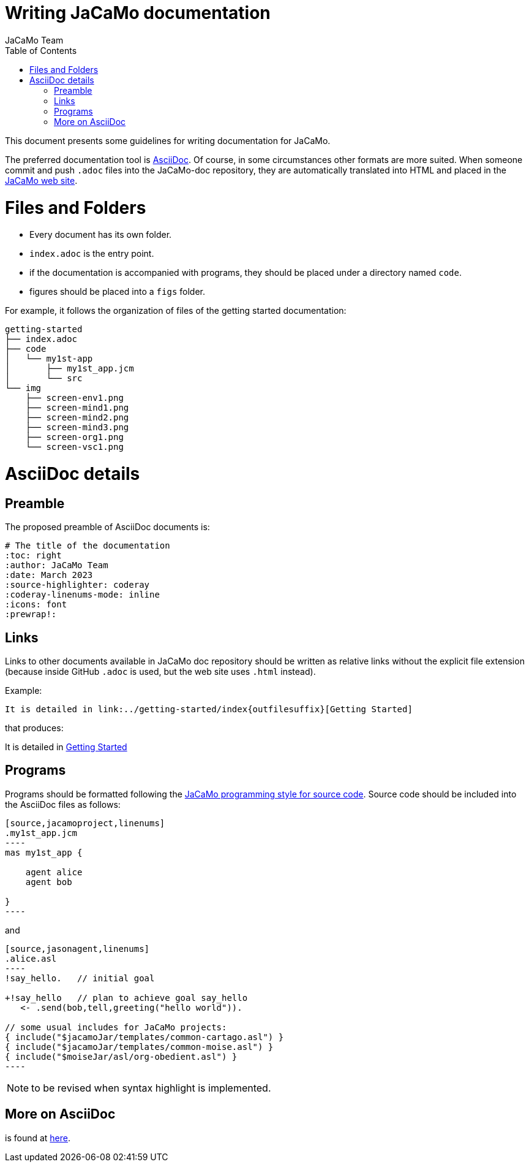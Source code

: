 # Writing JaCaMo documentation
:toc: right
:author: JaCaMo Team
:date: March 2023
:source-highlighter: coderay
:coderay-linenums-mode: inline
:icons: font
:prewrap!:

ifdef::env-github[:outfilesuffix: .adoc]

This document presents some guidelines for writing documentation for JaCaMo.

The preferred documentation tool is https://asciidoc.org[AsciiDoc]. Of course, in some circumstances other formats are more suited. When someone commit and push `.adoc` files into  the JaCaMo-doc repository, they are automatically translated into  HTML and placed  in the https://jacamo-lang.github.io/documentation/[JaCaMo web site].

= Files and Folders

* Every document has its own folder. 
* `index.adoc` is the entry point.
* if the documentation is accompanied with programs, they should be placed under a directory named `code`.
* figures should be placed into a `figs` folder.

For example, it follows the organization of files of the getting started documentation:
----
getting-started
├── index.adoc
├── code
│   └── my1st-app
│       ├── my1st_app.jcm
│       └── src
└── img
    ├── screen-env1.png
    ├── screen-mind1.png
    ├── screen-mind2.png
    ├── screen-mind3.png
    ├── screen-org1.png
    └── screen-vsc1.png
----

= AsciiDoc details

== Preamble

The proposed preamble of AsciiDoc documents is:

----
# The title of the documentation
:toc: right
:author: JaCaMo Team
:date: March 2023
:source-highlighter: coderay
:coderay-linenums-mode: inline
:icons: font
:prewrap!:

ifdef::env-github[:outfilesuffix: .adoc]
----

== Links 

Links to other documents available in JaCaMo doc repository should be written  as relative links without the explicit file extension (because inside GitHub `.adoc` is used, but the web site uses `.html` instead).

Example:
----
It is detailed in link:../getting-started/index{outfilesuffix}[Getting Started]
----

that produces:
====
It is detailed in link:../getting-started/index{outfilesuffix}[Getting Started]
====

== Programs

Programs should be formatted following the link:../programming-style/index{outfilesuffix}[JaCaMo programming style for source code]. Source code should be included into the AsciiDoc files as follows:

[source,asciidoc]
....
[source,jacamoproject,linenums]
.my1st_app.jcm
----
mas my1st_app {

    agent alice
    agent bob

}
----
....

and
[source,asciidoc]
....
[source,jasonagent,linenums]
.alice.asl
----
!say_hello.   // initial goal

+!say_hello   // plan to achieve goal say_hello
   <- .send(bob,tell,greeting("hello world")).

// some usual includes for JaCaMo projects:
{ include("$jacamoJar/templates/common-cartago.asl") }
{ include("$jacamoJar/templates/common-moise.asl") }
{ include("$moiseJar/asl/org-obedient.asl") }
----
....


NOTE: to be revised when syntax highlight is implemented.


== More on AsciiDoc

is found at https://docs.asciidoctor.org/asciidoc/latest[here].